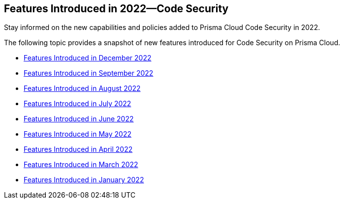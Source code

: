 
== Features Introduced in 2022—Code Security

Stay informed on the new capabilities and policies added to Prisma Cloud Code Security in 2022.

The following topic provides a snapshot of new features introduced for Code Security on Prisma Cloud.

* xref:features-introduced-in-code-security-december-2022.adoc[Features Introduced in December 2022]
* xref:features-introduced-in-code-security-september-2022.adoc#id0c994ba4-e03a-42bf-8b07-72cc0f08db25[Features Introduced in September 2022]
* xref:features-introduced-in-code-security-august-2022.adoc#idad4ab395-0da8-46b1-a29e-9e06b2219184[Features Introduced in August 2022]
* xref:features-introduced-in-code-security-july-2022.adoc#id6d2d94b3-7d22-42a2-9fe2-5f8c69972987[Features Introduced in July 2022]
* xref:features-introduced-in-code-security-june-2022.adoc#idbaf738d9-3fa8-41f7-8e32-e985be62c251[Features Introduced in June 2022]
* xref:features-introduced-in-code-security-may-2022.adoc#id57cbbadc-6b3b-43ff-97cb-e5729df984e5[Features Introduced in May 2022]
* xref:features-introduced-in-code-security-april-2022.adoc#idbaf738d9-3fa8-41f7-8e32-e985be62c251[Features Introduced in April 2022]
* xref:features-introduced-in-code-security-march-2022.adoc#id671245e2-b0ac-410a-9bdd-f6e1a4e33f62[Features Introduced in March 2022]
* xref:features-introduced-in-code-security-january-2022.adoc#id3a42ca5e-63c8-4309-95d2-2120c0492737[Features Introduced in January 2022]
